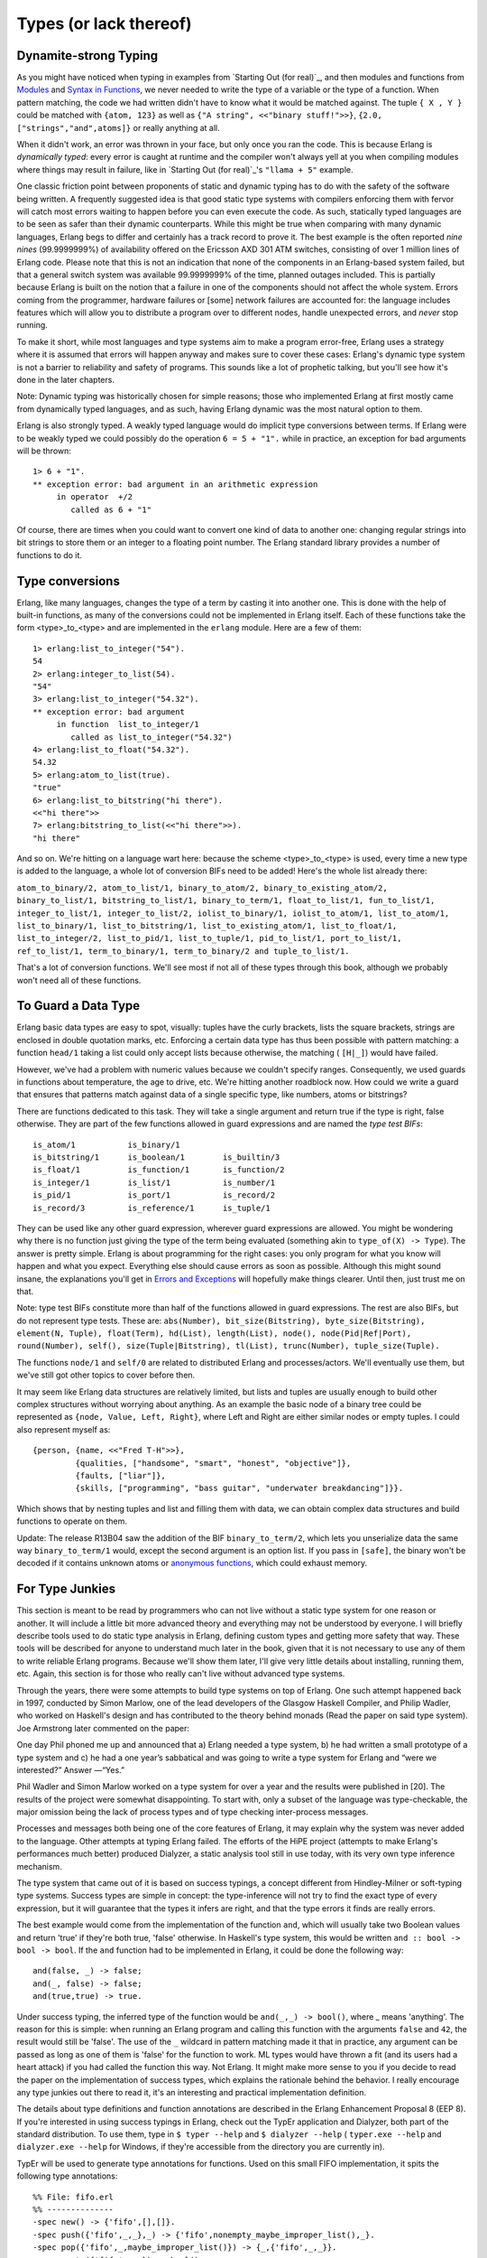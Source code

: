 


Types (or lack thereof)
-----------------------



Dynamite-strong Typing
~~~~~~~~~~~~~~~~~~~~~~

As you might have noticed when typing in examples from `Starting Out
(for real)`_, and then modules and functions from `Modules`_ and
`Syntax in Functions`_, we never needed to write the type of a
variable or the type of a function. When pattern matching, the code we
had written didn't have to know what it would be matched against. The
tuple ``{ X , Y }`` could be matched with ``{atom, 123}`` as well as
``{"A string", <<"binary stuff!">>}``, ``{2.0,
["strings","and",atoms]}`` or really anything at all.

When it didn't work, an error was thrown in your face, but only once
you ran the code. This is because Erlang is *dynamically typed*: every
error is caught at runtime and the compiler won't always yell at you
when compiling modules where things may result in failure, like in
`Starting Out (for real)`_'s ``"llama + 5"`` example.


.. image:: ../images/ham.png
    :alt: A knife slicing ham.


One classic friction point between proponents of static and dynamic
typing has to do with the safety of the software being written. A
frequently suggested idea is that good static type systems with
compilers enforcing them with fervor will catch most errors waiting to
happen before you can even execute the code. As such, statically typed
languages are to be seen as safer than their dynamic counterparts.
While this might be true when comparing with many dynamic languages,
Erlang begs to differ and certainly has a track record to prove it.
The best example is the often reported *nine nines* (99.9999999%) of
availability offered on the Ericsson AXD 301 ATM switches, consisting
of over 1 million lines of Erlang code. Please note that this is not
an indication that none of the components in an Erlang-based system
failed, but that a general switch system was available 99.9999999% of
the time, planned outages included. This is partially because Erlang
is built on the notion that a failure in one of the components should
not affect the whole system. Errors coming from the programmer,
hardware failures or [some] network failures are accounted for: the
language includes features which will allow you to distribute a
program over to different nodes, handle unexpected errors, and *never*
stop running.

To make it short, while most languages and type systems aim to make a
program error-free, Erlang uses a strategy where it is assumed that
errors will happen anyway and makes sure to cover these cases:
Erlang's dynamic type system is not a barrier to reliability and
safety of programs. This sounds like a lot of prophetic talking, but
you'll see how it's done in the later chapters.

Note: Dynamic typing was historically chosen for simple reasons; those
who implemented Erlang at first mostly came from dynamically typed
languages, and as such, having Erlang dynamic was the most natural
option to them.

Erlang is also strongly typed. A weakly typed language would do
implicit type conversions between terms. If Erlang were to be weakly
typed we could possibly do the operation ``6 = 5 + "1".`` while in
practice, an exception for bad arguments will be thrown:


::

    
    1> 6 + "1".
    ** exception error: bad argument in an arithmetic expression
         in operator  +/2
            called as 6 + "1"


Of course, there are times when you could want to convert one kind of
data to another one: changing regular strings into bit strings to
store them or an integer to a floating point number. The Erlang
standard library provides a number of functions to do it.



Type conversions
~~~~~~~~~~~~~~~~

Erlang, like many languages, changes the type of a term by casting it
into another one. This is done with the help of built-in functions, as
many of the conversions could not be implemented in Erlang itself.
Each of these functions take the form <type>_to_<type> and are
implemented in the ``erlang`` module. Here are a few of them:


::

    
    1> erlang:list_to_integer("54").
    54
    2> erlang:integer_to_list(54).
    "54"
    3> erlang:list_to_integer("54.32").
    ** exception error: bad argument
         in function  list_to_integer/1
            called as list_to_integer("54.32")
    4> erlang:list_to_float("54.32").
    54.32
    5> erlang:atom_to_list(true).
    "true"
    6> erlang:list_to_bitstring("hi there").
    <<"hi there">>
    7> erlang:bitstring_to_list(<<"hi there">>).
    "hi there"


And so on. We're hitting on a language wart here: because the scheme
<type>_to_<type> is used, every time a new type is added to the
language, a whole lot of conversion BIFs need to be added! Here's the
whole list already there:

``atom_to_binary/2, atom_to_list/1, binary_to_atom/2,
binary_to_existing_atom/2, binary_to_list/1, bitstring_to_list/1,
binary_to_term/1, float_to_list/1, fun_to_list/1, integer_to_list/1,
integer_to_list/2, iolist_to_binary/1, iolist_to_atom/1,
list_to_atom/1, list_to_binary/1, list_to_bitstring/1,
list_to_existing_atom/1, list_to_float/1, list_to_integer/2,
list_to_pid/1, list_to_tuple/1, pid_to_list/1, port_to_list/1,
ref_to_list/1, term_to_binary/1, term_to_binary/2 and
tuple_to_list/1.``

That's a lot of conversion functions. We'll see most if not all of
these types through this book, although we probably won't need all of
these functions.



To Guard a Data Type
~~~~~~~~~~~~~~~~~~~~

Erlang basic data types are easy to spot, visually: tuples have the
curly brackets, lists the square brackets, strings are enclosed in
double quotation marks, etc. Enforcing a certain data type has thus
been possible with pattern matching: a function ``head/1`` taking a
list could only accept lists because otherwise, the matching (
``[H|_]``) would have failed.


.. image:: ../images/my-name-is.png
    :alt: Hi, My name is Tuple


However, we've had a problem with numeric values because we couldn't
specify ranges. Consequently, we used guards in functions about
temperature, the age to drive, etc. We're hitting another roadblock
now. How could we write a guard that ensures that patterns match
against data of a single specific type, like numbers, atoms or
bitstrings?

There are functions dedicated to this task. They will take a single
argument and return true if the type is right, false otherwise. They
are part of the few functions allowed in guard expressions and are
named the *type test BIFs*:


::

    
    is_atom/1           is_binary/1         
    is_bitstring/1      is_boolean/1        is_builtin/3        
    is_float/1          is_function/1       is_function/2       
    is_integer/1        is_list/1           is_number/1         
    is_pid/1            is_port/1           is_record/2         
    is_record/3         is_reference/1      is_tuple/1          


They can be used like any other guard expression, wherever guard
expressions are allowed. You might be wondering why there is no
function just giving the type of the term being evaluated (something
akin to ``type_of(X) -> Type``). The answer is pretty simple. Erlang
is about programming for the right cases: you only program for what
you know will happen and what you expect. Everything else should cause
errors as soon as possible. Although this might sound insane, the
explanations you'll get in `Errors and Exceptions`_ will hopefully
make things clearer. Until then, just trust me on that.

Note: type test BIFs constitute more than half of the functions
allowed in guard expressions. The rest are also BIFs, but do not
represent type tests. These are:
``abs(Number), bit_size(Bitstring), byte_size(Bitstring), element(N,
Tuple), float(Term), hd(List), length(List), node(),
node(Pid|Ref|Port), round(Number), self(), size(Tuple|Bitstring),
tl(List), trunc(Number), tuple_size(Tuple).``

The functions ``node/1`` and ``self/0`` are related to distributed
Erlang and processes/actors. We'll eventually use them, but we've
still got other topics to cover before then.

It may seem like Erlang data structures are relatively limited, but
lists and tuples are usually enough to build other complex structures
without worrying about anything. As an example the basic node of a
binary tree could be represented as ``{node, Value, Left, Right}``,
where Left and Right are either similar nodes or empty tuples. I could
also represent myself as:


::

    
    {person, {name, <<"Fred T-H">>},
             {qualities, ["handsome", "smart", "honest", "objective"]},
             {faults, ["liar"]},
             {skills, ["programming", "bass guitar", "underwater breakdancing"]}}.


Which shows that by nesting tuples and list and filling them with
data, we can obtain complex data structures and build functions to
operate on them.

Update:
The release R13B04 saw the addition of the BIF ``binary_to_term/2``,
which lets you unserialize data the same way ``binary_to_term/1``
would, except the second argument is an option list. If you pass in
``[safe]``, the binary won't be decoded if it contains unknown atoms
or `anonymous functions`_, which could exhaust memory.



For Type Junkies
~~~~~~~~~~~~~~~~


.. image:: ../images/type-dance.png
    :alt: A sign for homeless people: 'Will dance for types'


This section is meant to be read by programmers who can not live
without a static type system for one reason or another. It will
include a little bit more advanced theory and everything may not be
understood by everyone. I will briefly describe tools used to do
static type analysis in Erlang, defining custom types and getting more
safety that way. These tools will be described for anyone to
understand much later in the book, given that it is not necessary to
use any of them to write reliable Erlang programs. Because we'll show
them later, I'll give very little details about installing, running
them, etc. Again, this section is for those who really can't live
without advanced type systems.

Through the years, there were some attempts to build type systems on
top of Erlang. One such attempt happened back in 1997, conducted by
Simon Marlow, one of the lead developers of the Glasgow Haskell
Compiler, and Philip Wadler, who worked on Haskell's design and has
contributed to the theory behind monads (Read the paper on said type
system). Joe Armstrong later commented on the paper:

One day Phil phoned me up and announced that a) Erlang needed a type
system, b) he had written a small prototype of a type system and c) he
had a one year’s sabbatical and was going to write a type system for
Erlang and “were we interested?” Answer —“Yes.”

Phil Wadler and Simon Marlow worked on a type system for over a year
and the results were published in [20]. The results of the project
were somewhat disappointing. To start with, only a subset of the
language was type-checkable, the major omission being the lack of
process types and of type checking inter-process messages.

Processes and messages both being one of the core features of Erlang,
it may explain why the system was never added to the language. Other
attempts at typing Erlang failed. The efforts of the HiPE project
(attempts to make Erlang's performances much better) produced
Dialyzer, a static analysis tool still in use today, with its very own
type inference mechanism.

The type system that came out of it is based on success typings, a
concept different from Hindley-Milner or soft-typing type systems.
Success types are simple in concept: the type-inference will not try
to find the exact type of every expression, but it will guarantee that
the types it infers are right, and that the type errors it finds are
really errors.

The best example would come from the implementation of the function
``and``, which will usually take two Boolean values and return 'true'
if they're both true, 'false' otherwise. In Haskell's type system,
this would be written ``and :: bool -> bool -> bool``. If the ``and``
function had to be implemented in Erlang, it could be done the
following way:


::

    
    and(false, _) -> false;
    and(_, false) -> false;
    and(true,true) -> true.


Under success typing, the inferred type of the function would be
``and(_,_) -> bool()``, where _ means 'anything'. The reason for this
is simple: when running an Erlang program and calling this function
with the arguments ``false`` and ``42``, the result would still be
'false'. The use of the ``_`` wildcard in pattern matching made it
that in practice, any argument can be passed as long as one of them is
'false' for the function to work. ML types would have thrown a fit
(and its users had a heart attack) if you had called the function this
way. Not Erlang. It might make more sense to you if you decide to read
the paper on the implementation of success types, which explains the
rationale behind the behavior. I really encourage any type junkies out
there to read it, it's an interesting and practical implementation
definition.

The details about type definitions and function annotations are
described in the Erlang Enhancement Proposal 8 (EEP 8). If you're
interested in using success typings in Erlang, check out the TypEr
application and Dialyzer, both part of the standard distribution. To
use them, type in ``$ typer --help`` and ``$ dialyzer --help`` (
``typer.exe --help`` and ``dialyzer.exe --help`` for Windows, if
they're accessible from the directory you are currently in).

TypEr will be used to generate type annotations for functions. Used on
this small FIFO implementation, it spits the following type
annotations:


::

    
    %% File: fifo.erl
    %% --------------
    -spec new() -> {'fifo',[],[]}.
    -spec push({'fifo',_,_},_) -> {'fifo',nonempty_maybe_improper_list(),_}.
    -spec pop({'fifo',_,maybe_improper_list()}) -> {_,{'fifo',_,_}}.
    -spec empty({'fifo',_,_}) -> bool().



.. image:: ../images/fifo.png
    :alt: Implementation of fifo (queues): made out of two stacks (last-in first-out).


Which is pretty much right. Improper lists should be avoided because
``lists:reverse/1`` doesn't support them, but someone bypassing the
module's interface would be able to get through it and submit one. In
this case, the functions ``push/2`` and ``pop/2`` might still succeed
for a few calls before they cause an exception. This either tells us
to add guards or refine our type definitions manually. Suppose we add
the signature ``-spec push({fifo,list(),list()},_) ->
{fifo,nonempty_list(),list()}.`` and a function that passes an
improper list to ``push/2`` to the module: when scanning it in
Dialyzer (which checks and matches the types), the error message "The
call fifo:push({fifo,[1|2],[]},3) breaks the contract '<Type
definition here>' is output.

Dialyzer will complain only when code will break other code, and if it
does, it'll usually be right (it will complain about more stuff too,
like clauses that will never match or general discrepancies).
Polymorphic data types are also possible to write and analyze with
Dialyzer: the ``hd()`` function could be annotated with ``-spec([A])
-> A.`` and be analyzed correctly, although Erlang programmers seem to
rarely use this type syntax.

Don't drink too much Kool-Aid:
Some of the things you can't expect Dialyzer and TypEr to do is type
classes with constructors, first order types and recursive types. The
types of Erlang are only annotations without effects or restrictions
on actual compiling unless you enforce them yourself. The type checker
will never tell you a program that can run right now (or has run for
two years) has a type bug when it effectively causes no error when
running (although you could have buggy code running correctly...)

While recursive types are something that would be really interesting
to have, they're unlikely to ever appear in the current forms of TypEr
and Dialyzer (the paper above explains why). Defining your own types
to simulate recursive types by adding one or two levels manually is
the best you can do at the moment.

It's certainly not a full-blown type system, not as strict or powerful
as what languages like Scala, Haskell or Ocaml propose. Its warning
and error messages are also usually a bit cryptic and not really user
friendly. However, it's still a very good compromise if you really
can't live in a dynamic world or wish for additional safety; just
expect it to be a tool in your arsenal, not too much more.

Update:
Since version R13B04, recursive types are now available as an
experimental feature for Dialyzer. This makes the previous *Don't
drink too much Kool-aid* partially wrong. Shame on me.

Note that the type documentation has also become official (although it
remains subject to change) and is more complete than what can be found
in EEP8.





.. _Syntax in Functions: syntax-in-functions.html
.. _Errors and Exceptions: errors-and-exceptions.html
.. _Modules: modules.html
.. _anonymous functions: higher-order-functions.html
.. _Starting Out (for real): starting-out-for-real.html
.. _Starting Out (for real): starting-out-for-real.html#bool-and-compare


